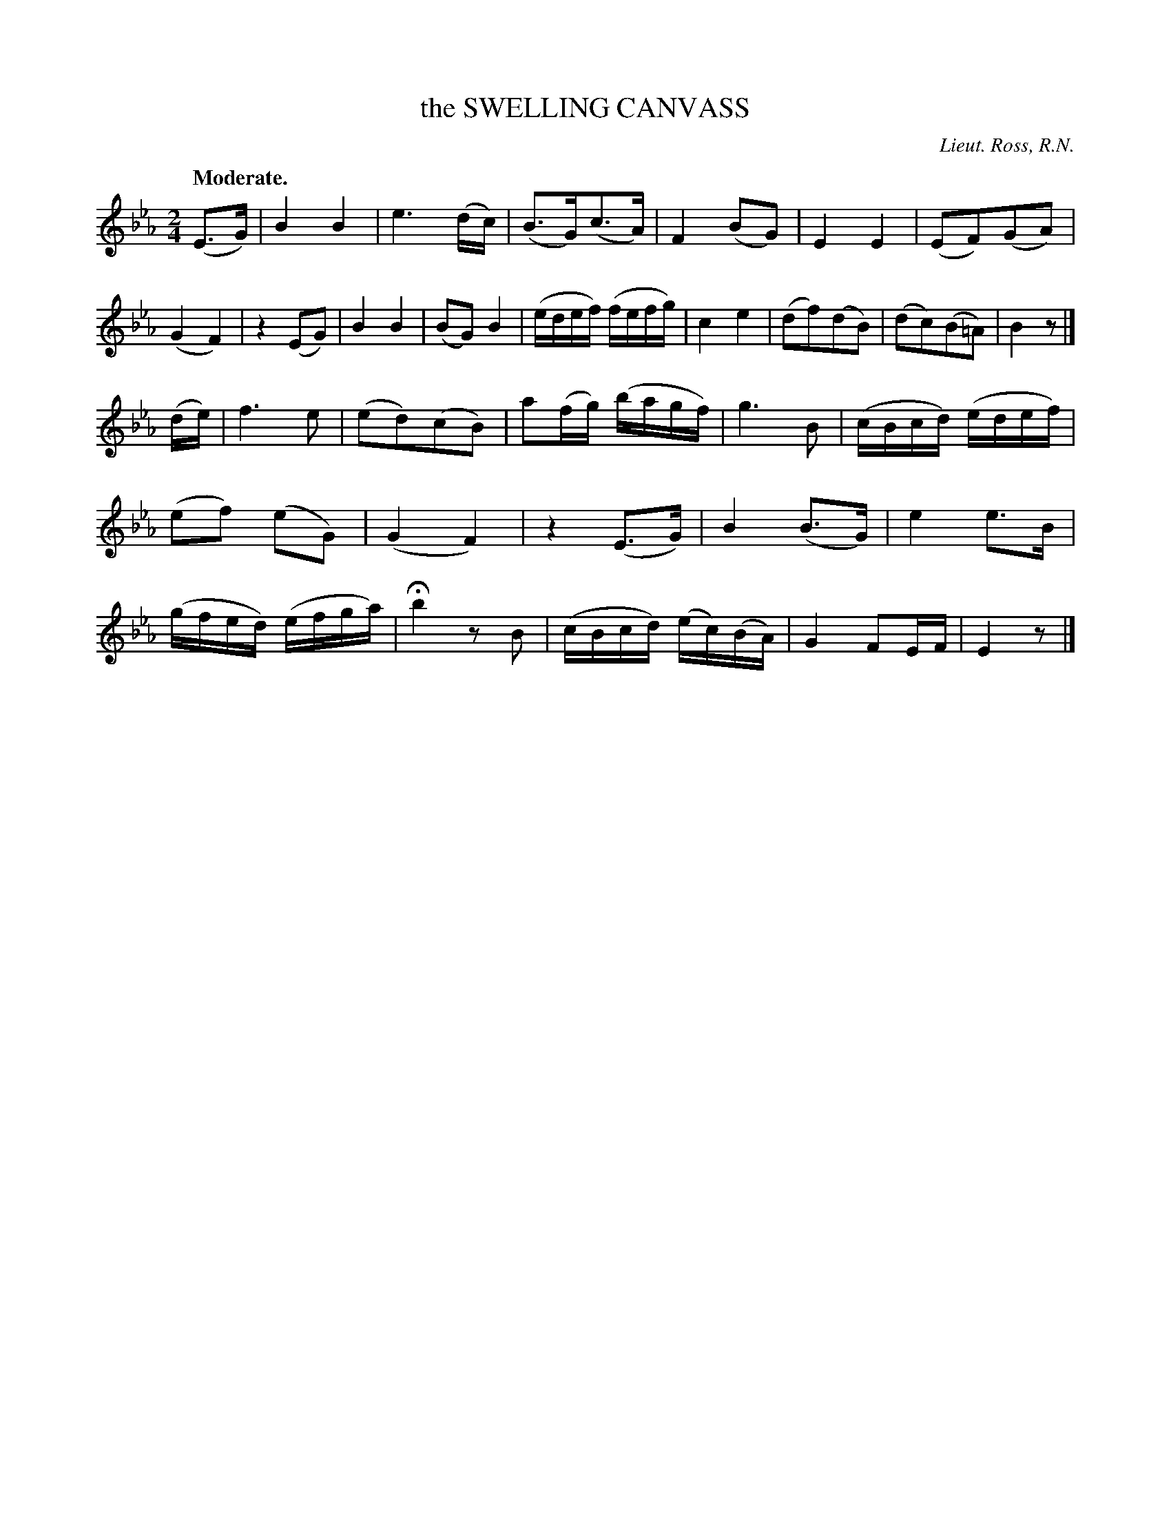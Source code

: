X: 11113
T: the SWELLING CANVASS
C: Lieut. Ross, R.N.
Q: "Moderate."
%R: march
B: W. Hamilton "Universal Tune-Book" Vol. 1 Glasgow 1844 p.111 #3
S: http://imslp.org/wiki/Hamilton's_Universal_Tune-Book_(Various)
Z: 2016 John Chambers <jc:trillian.mit.edu>
N: Both strains have 15 bars.
M: 2/4
L: 1/16
K: Eb
% - - - - - - - - - - - - - - - - - - - - - - - - -
(E3G) |\
B4 B4 | e6 (dc) | (B3G)(c3A) | F4 (B2G2) |\
E4 E4 | (E2F2)(G2A2) | (G4 F4) | z4 (E2G2) |\
B4 B4 | (B2G2) B4 | (edef) (fefg) | c4 e4 |\
(d2f2)(d2B2) | (d2c2)(B2=A2) | B4 z2 |]
(de) |\
f6 e2 | (e2d2)(c2B2) | a2(fg) (bagf) | g6 B2 |\
(cBcd) (edef) | (e2f2) (e2G2) | (G4 F4 ) | z4 (E3G) |\
B4 (B3G) | e4 e3B | (gfed) (efga) | Hb4 z2B2 |\
(cBcd) (ec)(BA) | G4 F2EF | E4 z2 |]
% - - - - - - - - - - - - - - - - - - - - - - - - -
